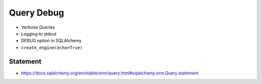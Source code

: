 Query Debug
===========
* Verbose Queries
* Logging to stdout
* DEBUG option in SQLAlchemy
* ``create_engine(echo=True)``


Statement
---------
* https://docs.sqlalchemy.org/en/stable/orm/query.html#sqlalchemy.orm.Query.statement
